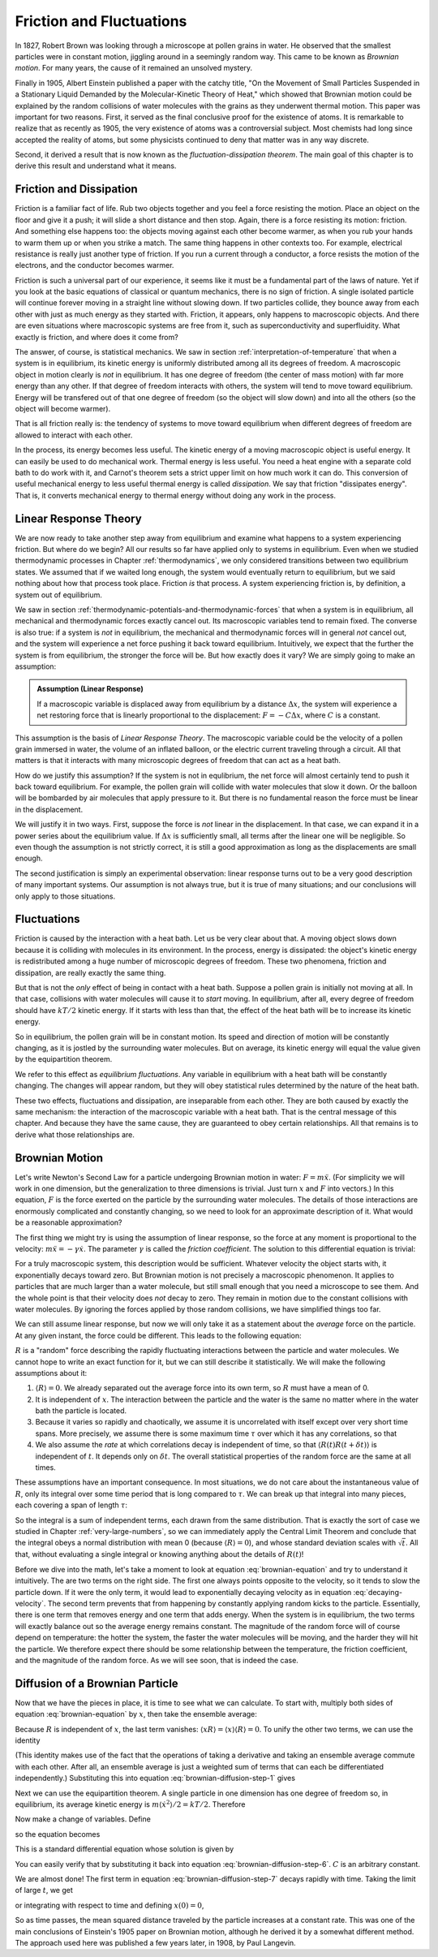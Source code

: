 Friction and Fluctuations
#########################

In 1827, Robert Brown was looking through a microscope at pollen grains in water.  He observed that the smallest
particles were in constant motion, jiggling around in a seemingly random way.  This came to be known as *Brownian
motion*.  For many years, the cause of it remained an unsolved mystery.

Finally in 1905, Albert Einstein published a paper with the catchy title, "On the Movement of Small Particles Suspended
in a Stationary Liquid Demanded by the Molecular-Kinetic Theory of Heat," which showed that Brownian motion could be
explained by the random collisions of water molecules with the grains as they underwent thermal motion.  This paper was
important for two reasons.  First, it served as the final conclusive proof for the existence of atoms.  It is remarkable
to realize that as recently as 1905, the very existence of atoms was a controversial subject.  Most chemists had long
since accepted the reality of atoms, but some physicists continued to deny that matter was in any way discrete.

Second, it derived a result that is now known as the *fluctuation-dissipation theorem*.  The main goal of this chapter
is to derive this result and understand what it means.


Friction and Dissipation
========================

Friction is a familiar fact of life.  Rub two objects together and you feel a force resisting the motion.  Place an
object on the floor and give it a push; it will slide a short distance and then stop.  Again, there is a force
resisting its motion: friction.  And something else happens too: the objects moving against each other become warmer,
as when you rub your hands to warm them up or when you strike a match.  The same thing happens in other contexts too.
For example, electrical resistance is really just another type of friction.  If you run a current through a conductor,
a force resists the motion of the electrons, and the conductor becomes warmer.

Friction is such a universal part of our experience, it seems like it must be a fundamental part of the laws of nature.
Yet if you look at the basic equations of classical or quantum mechanics, there is no sign of friction.  A single
isolated particle will continue forever moving in a straight line without slowing down.  If two particles collide, they
bounce away from each other with just as much energy as they started with.  Friction, it appears, only happens to
macroscopic objects.  And there are even situations where macroscopic systems are free from it, such as
superconductivity and superfluidity.  What exactly is friction, and where does it come from?

The answer, of course, is statistical mechanics.  We saw in section :ref:`interpretation-of-temperature` that when a
system is in equilibrium, its kinetic energy is uniformly distributed among all its degrees of freedom.  A macroscopic
object in motion clearly is *not* in equilibrium.  It has one degree of freedom (the center of mass motion) with far
more energy than any other.  If that degree of freedom interacts with others, the system will tend to move toward
equilibrium.  Energy will be transfered out of that one degree of freedom (so the object will slow down) and into all
the others (so the object will become warmer).

That is all friction really is: the tendency of systems to move toward equilibrium when different degrees of freedom
are allowed to interact with each other.

In the process, its energy becomes less useful.  The kinetic energy of a moving macroscopic object is useful energy.  It
can easily be used to do mechanical work.  Thermal energy is less useful.  You need a heat engine with a separate cold
bath to do work with it, and Carnot's theorem sets a strict upper limit on how much work it can do.  This conversion of
useful mechanical energy to less useful thermal energy is called *dissipation*.  We say that friction "dissipates
energy".  That is, it converts mechanical energy to thermal energy without doing any work in the process.


Linear Response Theory
======================

We are now ready to take another step away from equilibrium and examine what happens to a system experiencing friction.
But where do we begin?  All our results so far have applied only to systems in equilibrium.  Even when we studied
thermodynamic processes in Chapter :ref:`thermodynamics`, we only considered transitions between two equilibrium states.
We assumed that if we waited long enough, the system would eventually return to equilibrium, but we said nothing about
how that process took place.  Friction *is* that process.  A system experiencing friction is, by definition, a system
out of equilibrium.

We saw in section :ref:`thermodynamic-potentials-and-thermodynamic-forces` that when a system is in equilibrium, all
mechanical and thermodynamic forces exactly cancel out.  Its macroscopic variables tend to remain fixed.  The converse
is also true: if a system is *not* in equilibrium, the mechanical and thermodynamic forces will in general *not* cancel
out, and the system will experience a net force pushing it back toward equilibrium.  Intuitively, we expect that the
further the system is from equilibrium, the stronger the force will be.  But how exactly does it vary?  We are simply
going to make an assumption:

.. admonition:: Assumption (Linear Response)

    If a macroscopic variable is displaced away from equilibrium by a distance :math:`\Delta x`, the system will
    experience a net restoring force that is linearly proportional to the displacement: :math:`F = -C\Delta x`, where
    :math:`C` is a constant.

This assumption is the basis of *Linear Response Theory*.  The macroscopic variable could be the velocity of a pollen
grain immersed in water, the volume of an inflated balloon, or the electric current traveling through a circuit.  All
that matters is that it interacts with many microscopic degrees of freedom that can act as a heat bath.

How do we justify this assumption?  If the system is not in equlibrium, the net force will almost certainly tend to push
it back toward equilibrium.  For example, the pollen grain will collide with water molecules that slow it down.  Or the
balloon will be bombarded by air molecules that apply pressure to it.  But there is no fundamental reason the force must
be linear in the displacement.

We will justify it in two ways.  First, suppose the force is *not* linear in the displacement.  In that case, we can
expand it in a power series about the equilibrium value.  If :math:`\Delta x` is sufficiently small, all terms after the
linear one will be negligible.  So even though the assumption is not strictly correct, it is still a good approximation
as long as the displacements are small enough.

The second justification is simply an experimental observation: linear response turns out to be a very good description
of many important systems.  Our assumption is not always true, but it is true of many situations; and our conclusions
will only apply to those situations.


Fluctuations
============

Friction is caused by the interaction with a heat bath.  Let us be very clear about that.  A moving object slows down
because it is colliding with molecules in its environment.  In the process, energy is dissipated: the object's kinetic
energy is redistributed among a huge number of microscopic degrees of freedom.  These two phenomena, friction and
dissipation, are really exactly the same thing.

But that is not the *only* effect of being in contact with a heat bath.  Suppose a pollen grain is initially not moving
at all.  In that case, collisions with water molecules will cause it to *start* moving.  In equilibrium, after all,
every degree of freedom should have :math:`kT/2` kinetic energy.  If it starts with less than that, the effect of the
heat bath will be to increase its kinetic energy.

So in equilibrium, the pollen grain will be in constant motion.  Its speed and direction of motion will be constantly
changing, as it is jostled by the surrounding water molecules.  But on average, its kinetic energy will equal the value
given by the equipartition theorem.

We refer to this effect as *equilibrium fluctuations*.  Any variable in equilibrium with a heat bath will be constantly
changing.  The changes will appear random, but they will obey statistical rules determined by the nature of the heat
bath.

These two effects, fluctuations and dissipation, are inseparable from each other.  They are both caused by exactly the
same mechanism: the interaction of the macroscopic variable with a heat bath.  That is the central message of this
chapter.  And because they have the same cause, they are guaranteed to obey certain relationships.  All that remains is
to derive what those relationships are.


Brownian Motion
===============

Let's write Newton's Second Law for a particle undergoing Brownian motion in water: :math:`F = m \ddot{x}`.  (For
simplicity we will work in one dimension, but the generalization to three dimensions is trivial.  Just turn :math:`x`
and :math:`F` into vectors.)  In this
equation, :math:`F` is the force exerted on the particle by the surrounding water molecules.  The details of those
interactions are enormously complicated and constantly changing, so we need to look for an approximate description of
it.  What would be a reasonable approximation?

The first thing we might try is using the assumption of linear response, so the force at any moment is proportional to
the velocity: :math:`m \ddot{x} = -\gamma \dot{x}`.  The parameter :math:`\gamma` is called the *friction coefficient*.
The solution to this differential equation is trivial:

.. math::
    \dot{x}(t) = \dot{x}(0) \cdot e^{-\gamma t/m}
    :label: decaying-velocity

For a truly macroscopic system, this description would be sufficient.  Whatever velocity the object starts with, it
exponentially decays toward zero.  But Brownian motion is not precisely a macroscopic phenomenon.  It applies to
particles that are much larger than a water molecule, but still small enough that you need a microscope to see them.
And the whole point is that their velocity does *not* decay to zero.  They remain in motion due to the constant
collisions with water molecules.  By ignoring the forces applied by those random collisions, we have simplified things
too far.

We can still assume linear response, but now we will only take it as a statement about the *average* force on the
particle.  At any given instant, the force could be different.  This leads to the following equation:

.. math::
    m \ddot{x} = -\gamma \dot{x} + R
    :label: brownian-equation

:math:`R` is a "random" force describing the rapidly fluctuating interactions between the particle and water
molecules.  We cannot hope to write an exact function for it, but we can still describe it statistically.  We will make
the following assumptions about it:

1. :math:`\langle R \rangle = 0`.  We already separated out the average force into its own term, so :math:`R` must have
   a mean of 0.
   
2. It is independent of :math:`x`.  The interaction between the particle and the water is the same no matter where in
   the water bath the particle is located.

3. Because it varies so rapidly and chaotically, we assume it is uncorrelated with itself except over very short time
   spans.  More precisely, we assume there is some maximum time :math:`\tau` over which it has any correlations, so that

   .. math::
       \langle R(t) R(t+\delta t) \rangle = 0 \text{ if } \delta t > \tau
       :label: langevin-noise-uncorrelated

4. We also assume the *rate* at which correlations decay is independent of time, so that
   :math:`\langle R(t) R(t+\delta t) \rangle` is independent of :math:`t`.  It depends only on :math:`\delta t`.  The
   overall statistical properties of the random force are the same at all times.

These assumptions have an important consequence.  In most situations, we do not care about the instantaneous value of
:math:`R`, only its integral over some time period that is long compared to :math:`\tau`.  We can break up that integral
into many pieces, each covering a span of length :math:`\tau`:

.. math::
    \int_0^t R(t') dt' = \int_0^\tau R(t') dt' + \int_\tau^{2 \tau} R(t') dt' + \int_{2 \tau}^{3 \tau} R(t') dt' + \dots
    :label: integrated-noise-as-sum

So the integral is a sum of independent terms, each drawn from the same distribution.  That is exactly the sort of
case we studied in Chapter :ref:`very-large-numbers`, so we can immediately apply the Central Limit Theorem and conclude
that the integral obeys a normal distribution with mean 0 (because :math:`\langle R \rangle = 0`), and whose standard
deviation scales with :math:`\sqrt{t}`.  All that, without evaluating a single integral or knowing anything about the
details of :math:`R(t)`!

Before we dive into the math, let's take a moment to look at equation :eq:`brownian-equation` and try to understand it
intuitively.  The are two terms on the right side.  The first one always points opposite to the velocity, so it tends to
slow the particle down.  If it were the only term, it would lead to exponentially decaying velocity as in equation
:eq:`decaying-velocity`.  The second term prevents that from happening by constantly applying random kicks to the
particle.  Essentially, there is one term that removes energy and one term that adds energy.  When the system is in
equilibrium, the two terms will exactly balance out so the average energy remains constant.  The magnitude of the random
force will of course depend on temperature: the hotter the system, the faster the water molecules will be moving, and
the harder they will hit the particle.  We therefore expect there should be some relationship between the temperature,
the friction coefficient, and the magnitude of the random force.  As we will see soon, that is indeed the case.


Diffusion of a Brownian Particle
================================

Now that we have the pieces in place, it is time to see what we can calculate.  To start with, multiply both sides of
equation :eq:`brownian-equation` by :math:`x`, then take the ensemble average:

.. math::
    m \langle x \ddot{x} \rangle = -\gamma \langle x \dot{x} \rangle + \langle x R \rangle
    :label: brownian-diffusion-step-1

Because :math:`R` is independent of :math:`x`, the last term vanishes:
:math:`\langle x R \rangle = \langle x \rangle \langle R \rangle = 0`.  To unify the other two terms, we can use the
identity

.. math::
    \frac{d}{dt} \langle x \dot{x} \rangle = \langle x \ddot{x} \rangle + \langle \dot{x}^2 \rangle
    :label: brownian-diffusion-step-2

(This identity makes use of the fact that the operations of taking a derivative and taking an ensemble average commute
with each other.  After all, an ensemble average is just a weighted sum of terms that can each be differentiated
independently.)  Substituting this into equation :eq:`brownian-diffusion-step-1` gives

.. math::
    m \left( \frac{d}{dt} \langle x \dot{x} \rangle - \langle \dot{x}^2 \rangle \right) = -\gamma \langle x \dot{x} \rangle
    :label: brownian-diffusion-step-3

Next we can use the equipartition theorem.  A single particle in one dimension has one degree of freedom so, in
equilibrium, its average kinetic energy is :math:`m \langle \dot{x}^2 \rangle/2 = kT/2`.  Therefore

.. math::
    m \frac{d}{dt} \langle x \dot{x} \rangle = kT -\gamma \langle x \dot{x} \rangle
    :label: brownian-diffusion-step-4

Now make a change of variables.  Define

.. math::
    z = \frac{d}{dt} \langle x^2 \rangle = 2 \langle x \dot{x} \rangle
    :label: brownian-diffusion-step-5

so the equation becomes

.. math::
    \frac{dz}{dt} = \frac{2kT}{m} -\frac{\gamma}{m} z
    :label: brownian-diffusion-step-6

This is a standard differential equation whose solution is given by

.. math::
    z = Ce^{-\frac{\gamma}{m}t} + \frac{2kT}{\gamma}
    :label: brownian-diffusion-step-7

You can easily verify that by substituting it back into equation :eq:`brownian-diffusion-step-6`.  :math:`C` is an
arbitrary constant.

We are almost done!  The first term in equation :eq:`brownian-diffusion-step-7` decays rapidly with time.  Taking the
limit of large :math:`t`, we get

.. math::
    z = \frac{d}{dt} \langle x^2 \rangle = \frac{2kT}{\gamma}
    :label: brownian-diffusion-step-8

or integrating with respect to time and defining :math:`x(0)=0`,

.. math::
    \langle x^2 \rangle = \frac{2kT}{\gamma}t
    :label: brownian-diffusion-step-9

So as time passes, the mean squared distance traveled by the particle increases at a constant rate.  This was one of the
main conclusions of Einstein's 1905 paper on Brownian motion, although he derived it by a somewhat different method.
The approach used here was published a few years later, in 1908, by Paul Langevin.
